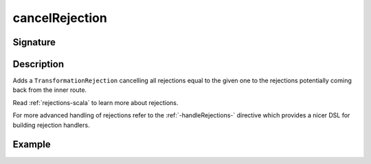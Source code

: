 .. _-cancelRejection-:

cancelRejection
===============

Signature
---------

.. includecode2:: ../../../../../../../../../akka-http/src/main/scala/akka/http/scaladsl/server/directives/BasicDirectives.scala
   :snippet: cancelRejection

Description
-----------

Adds a ``TransformationRejection`` cancelling all rejections equal to the
given one to the rejections potentially coming back from the inner route.

Read :ref:`rejections-scala` to learn more about rejections.

For more advanced handling of rejections refer to the :ref:`-handleRejections-` directive
which provides a nicer DSL for building rejection handlers.

Example
-------

.. includecode2:: ../../../../code/docs/http/scaladsl/server/directives/BasicDirectivesExamplesSpec.scala
   :snippet: cancelRejection-example
